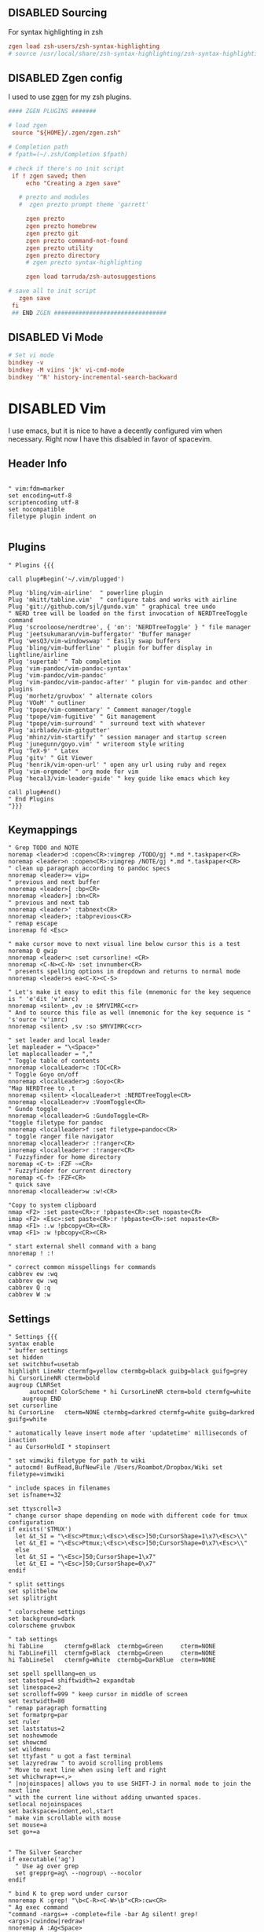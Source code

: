 ** DISABLED Sourcing
For syntax highlighting in zsh
#+BEGIN_SRC conf :tangle no
  zgen load zsh-users/zsh-syntax-highlighting
  # source /usr/local/share/zsh-syntax-highlighting/zsh-syntax-highlighting.zsh
#+END_SRC


** DISABLED Zgen config 
I used to use [[https://github.com/tarjoilija/zgen][zgen]] for my zsh plugins.

#+BEGIN_SRC conf :tangle no
  #### ZGEN PLUGINS #######

  # load zgen
   source "${HOME}/.zgen/zgen.zsh"

  # Completion path
  # fpath=(~/.zsh/Completion $fpath)

  # check if there's no init script
   if ! zgen saved; then
       echo "Creating a zgen save"

     # prezto and modules
     #  zgen prezto prompt theme 'garrett'

       zgen prezto
       zgen prezto homebrew
       zgen prezto git
       zgen prezto command-not-found
       zgen prezto utility
       zgen prezto directory
       # zgen prezto syntax-highlighting

       zgen load tarruda/zsh-autosuggestions

  # save all to init script
     zgen save
   fi
   ## END ZGEN ################################
#+END_SRC


** DISABLED Vi Mode
#+BEGIN_SRC conf :tangle no
  # Set vi mode
  bindkey -v
  bindkey -M viins 'jk' vi-cmd-mode
  bindkey '^R' history-incremental-search-backward
#+END_SRC


* DISABLED Vim
:PROPERTIES:
:header-args: :tangle no
:END:

I use emacs, but it is nice to have a decently configured vim when
necessary. Right now I have this disabled in favor of spacevim.

** Header Info
#+BEGIN_SRC vimrc 

" vim:fdm=marker
set encoding=utf-8
scriptencoding utf-8
set nocompatible
filetype plugin indent on

#+END_SRC

** Plugins
#+BEGIN_SRC vimrc
" Plugins {{{

call plug#begin('~/.vim/plugged')

Plug 'bling/vim-airline'  " powerline plugin
Plug 'mkitt/tabline.vim'  " configure tabs and works with airline
Plug 'git://github.com/sjl/gundo.vim' " graphical tree undo
" NERD tree will be loaded on the first invocation of NERDTreeToggle command
Plug 'scrooloose/nerdtree', { 'on': 'NERDTreeToggle' } " file manager
Plug 'jeetsukumaran/vim-buffergator' "Buffer manager
Plug 'wesQ3/vim-windowswap' " Easily swap buffers
Plug 'bling/vim-bufferline' " plugin for buffer display in lightline/airline
Plug 'supertab' " Tab completion
Plug 'vim-pandoc/vim-pandoc-syntax' 
Plug 'vim-pandoc/vim-pandoc'
Plug 'vim-pandoc/vim-pandoc-after' " plugin for vim-pandoc and other plugins
Plug 'morhetz/gruvbox' " alternate colors
Plug 'VOoM' " outliner
Plug 'tpope/vim-commentary' " Comment manager/toggle
Plug 'tpope/vim-fugitive' " Git management
Plug 'tpope/vim-surround' "  surround text with whatever
Plug 'airblade/vim-gitgutter'
Plug 'mhinz/vim-startify' " session manager and startup screen
Plug 'junegunn/goyo.vim' " writeroom style writing
Plug 'TeX-9' " Latex
Plug 'gitv' " Git Viewer 
Plug 'henrik/vim-open-url' " open any url using ruby and regex
Plug 'vim-orgmode' " org mode for vim
Plug 'hecal3/vim-leader-guide' " key guide like emacs which key

call plug#end()
" End Plugins
"}}}
#+END_SRC

** Keymappings
#+BEGIN_SRC vimrc
" Grep TODO and NOTE
noremap <leader>d :copen<CR>:vimgrep /TODO/gj *.md *.taskpaper<CR>
noremap <leader>n :copen<CR>:vimgrep /NOTE/gj *.md *.taskpaper<CR>
" clean up paragraph according to pandoc specs
nnoremap <leader>= vip=
" previous and next buffer 
nnoremap <leader>[ :bp<CR>
nnoremap <leader>] :bn<CR>
" previous and next tab
nnoremap <leader>' :tabnext<CR>
nnoremap <leader>; :tabprevious<CR>
" remap escape
inoremap fd <Esc>

" make cursor move to next visual line below cursor this is a test 
noremap Q gwip
nnoremap <leader>c :set cursorline! <CR>
nnoremap <C-N><C-N> :set invnumber<CR>
" presents spelling options in dropdown and returns to normal mode
nnoremap <leader>s ea<C-X><C-S>

" Let's make it easy to edit this file (mnemonic for the key sequence is " 'e'dit 'v'imrc)
nnoremap <silent> ,ev :e $MYVIMRC<cr>
" And to source this file as well (mnemonic for the key sequence is " 's'ource 'v'imrc)
nnoremap <silent> ,sv :so $MYVIMRC<cr>

" set leader and local leader
let mapleader = "\<Space>"
let maplocalleader = ","
" Toggle table of contents
nnoremap <localLeader>c :TOC<CR>
" Toggle Goyo on/off
nnoremap <localLeader>g :Goyo<CR>
"Map NERDTree to ,t
nnoremap <silent> <localLeader>t :NERDTreeToggle<CR>
nnoremap <localLeader>v :VoomToggle<CR>
" Gundo toggle
nnoremap <localleader>G :GundoToggle<CR>
"toggle filetype for pandoc
nnoremap <localleader>f :set filetype=pandoc<CR> 
" toggle ranger file navigator
nnoremap <localleader>r :!ranger<CR>
inoremap <localleader>r :!ranger<CR>
" Fuzzyfinder for home directory
noremap <C-t> :FZF ~<CR>
" Fuzzyfinder for current directory
noremap <C-f> :FZF<CR>
" quick save
nnoremap <localleader>w :w!<CR>

"Copy to system clipboard
nmap <F2> :set paste<CR>:r !pbpaste<CR>:set nopaste<CR>
imap <F2> <Esc>:set paste<CR>:r !pbpaste<CR>:set nopaste<CR>
nmap <F1> :.w !pbcopy<CR><CR>
vmap <F1> :w !pbcopy<CR><CR>

" start external shell command with a bang
nnoremap ! :!

" correct common misspellings for commands
cabbrev ew :wq
cabbrev qw :wq 
cabbrev Q :q
cabbrev W :w 
#+END_SRC

** Settings
#+BEGIN_SRC vimrc
" Settings {{{
syntax enable
" buffer settings
set hidden
set switchbuf=usetab
highlight LineNr ctermfg=yellow ctermbg=black guibg=black guifg=grey
hi CursorLineNR cterm=bold
augroup CLNRSet
      autocmd! ColorScheme * hi CursorLineNR cterm=bold ctermfg=white
    augroup END
set cursorline
hi CursorLine   cterm=NONE ctermbg=darkred ctermfg=white guibg=darkred guifg=white

" automatically leave insert mode after 'updatetime' milliseconds of inaction
" au CursorHoldI * stopinsert

" set vimwiki filetype for path to wiki
" autocmd! BufRead,BufNewFile /Users/Roambot/Dropbox/Wiki set filetype=vimwiki

" include spaces in filenames
set isfname+=32

set ttyscroll=3
" change cursor shape depending on mode with different code for tmux configuration
if exists('$TMUX')
  let &t_SI = "\<Esc>Ptmux;\<Esc>\<Esc>]50;CursorShape=1\x7\<Esc>\\"
  let &t_EI = "\<Esc>Ptmux;\<Esc>\<Esc>]50;CursorShape=0\x7\<Esc>\\"
  else
  let &t_SI = "\<Esc>]50;CursorShape=1\x7"
  let &t_EI = "\<Esc>]50;CursorShape=0\x7"
endif

" split settings
set splitbelow
set splitright

" colorscheme settings
set background=dark
colorscheme gruvbox

" tab settings
hi TabLine      ctermfg=Black  ctermbg=Green     cterm=NONE
hi TabLineFill  ctermfg=Black  ctermbg=Green     cterm=NONE
hi TabLineSel   ctermfg=White  ctermbg=DarkBlue  cterm=NONE

set spell spelllang=en_us
set tabstop=4 shiftwidth=2 expandtab
set linespace=2
set scrolloff=999 " keep cursor in middle of screen
set textwidth=80
" remap paragraph formatting 
set formatprg=par
set ruler
set laststatus=2
set noshowmode
set showcmd
set wildmenu
set ttyfast " u got a fast terminal
set lazyredraw " to avoid scrolling problems
" Move to next line when using left and right
set whichwrap+=<,>
" |nojoinspaces| allows you to use SHIFT-J in normal mode to join the next line 
" with the current line without adding unwanted spaces.
setlocal nojoinspaces
set backspace=indent,eol,start
" make vim scrollable with mouse
set mouse=a
set go+=a


" The Silver Searcher
if executable('ag')
  " Use ag over grep
  set grepprg=ag\ --nogroup\ --nocolor
endif

" bind K to grep word under cursor
nnoremap K :grep! "\b<C-R><C-W>\b"<CR>:cw<CR>
" Ag exec command
"command -nargs=+ -complete=file -bar Ag silent! grep! <args>|cwindow|redraw!
nnoremap A :Ag<Space>

#+END_SRC

** Functions
#+BEGIN_SRC vimrc
" Functions {{{
"Reveal file in finder using :Reveal
function! s:RevealInFinder()
  if filereadable(expand("%"))
    let l:command = "open -R %"
  elseif getftype(expand("%:p:h")) == "dir"
    let l:command = "open %:p:h"
  else
    let l:command = "open ."
  endif
  execute ":silent! !" . l:command
  redraw!
endfunction
command! Reveal call <SID>RevealInFinder()

" }}}

#+END_SRC

** Startify
#+BEGIN_SRC vimrc
  " Startify Settings {{{

      " au! autocmd User Startified setlocal cursorline

      let g:startify_enable_special         = 0
      let g:startify_files_number           = 8
      let g:startify_relative_path          = 0
      let g:startify_change_to_dir          = 1
      let g:startify_session_autoload       = 1
      let g:startify_session_persistence    = 1
      let g:startify_session_delete_buffers = 1

      let g:startify_list_order = [
        \ ['   Most recently used:'],
        \ 'files',
        \ ['   Recently used within this dir:'],
        \ 'dir',
        \ ['   Sessions:'],
        \ 'sessions',
        \ ['   Bookmarks:'],
        \ 'bookmarks',
        \ ]

      let g:startify_skiplist = [
                  \ 'COMMIT_EDITMSG',
                  \ $VIMRUNTIME .'/doc',
                  \ 'bundle/.*/doc',
                  \ '\.vimgolf',
                  \ ]

      let g:startify_bookmarks = [
                  \ '~/.vimrc',
                  \ '~/Dropbox/Work/Teaching',
                  \ '~/Dropbox/Work/Projects',
                  \ ]

      let g:startify_custom_header =
            \ map(split(system('fortune | cowsay'), '\n'), '"   ". v:val') + ['','']

      let g:startify_custom_footer =
            \ ['', "Aus so krummem Holze, als woraus der Mensch gemacht ist, kann nichts ganz Gerades gezimmert werden (8:23)", '']


      hi StartifyBracket ctermfg=240
      hi StartifyFile    ctermfg=147
      hi StartifyFooter  ctermfg=240
      hi StartifyHeader  ctermfg=114
      hi StartifyNumber  ctermfg=215
      hi StartifyPath    ctermfg=245
      hi StartifySlash   ctermfg=240
      hi StartifySpecial ctermfg=240

  " }}}

#+END_SRC
** Voom Settings
#+BEGIN_SRC vimrc
" Voom Settings {{{

let g:voom_tree_width = 50
let g:voom_ft_modes = {'pandoc': 'markdown', 'markdown': 'markdown', 'tex': 'latex'}
let g:voom_default_mode = 'pandoc'

" }}}
#+END_SRC

** Airline settings
#+BEGIN_SRC vimrc
" AIRLINE SETTINGS {{{

  let g:airline_powerline_fonts=1 
  let g:airline_theme = 'gruvbox'
  " let g:airline_left_sep=''
  " let g:airline_right_sep=''
  " let g:airline_right_sep = '◀'
  " let g:airline_left_sep = '▶'
" enable/disable detection of whitespace errors. >
  let g:airline#extensions#whitespace#enabled = 0
" enable/disable tmuxline integration >
  let g:airline#extensions#tmuxline#enabled = 1
" enable/disable bufferline integration >
  let g:airline#extensions#bufferline#enabled = 0
  let g:bufferline_echo = 1
" enable buffers in tabs
  let g:airline#extensions#tabline#enabled = 1
" Tabline separators
  " let g:airline#extensions#tabline#left_sep = '|'
  " let g:airline#extensions#tabline#left_alt_sep = '|'
  " let g:airline#extensions#tabline#left_sep = '▶'
  " let g:airline#extensions#tabline#left_alt_sep = '>'
" display tab number in tab
  let g:airline#extensions#tabline#tab_nr_type = 1 " tab number
" go to tab number with <leader>number
  let g:airline#extensions#tabline#buffer_idx_mode = 1
  nmap <leader>1 <Plug>AirlineSelectTab1
  nmap <leader>2 <Plug>AirlineSelectTab2
  nmap <leader>3 <Plug>AirlineSelectTab3
  nmap <leader>4 <Plug>AirlineSelectTab4
  nmap <leader>5 <Plug>AirlineSelectTab5
  nmap <leader>6 <Plug>AirlineSelectTab6
  nmap <leader>7 <Plug>AirlineSelectTab7
  nmap <leader>8 <Plug>AirlineSelectTab8
  nmap <leader>9 <Plug>AirlineSelectTab9
" display only filename in tabs
let g:airline#extensions#tabline#fnamemod = ':t'

" display time
function! AirlineInit()
"  let g:airline_section_y = airline#section#create(['ffenc', '%{strftime("%H:%M")}'])
   let g:airline_section_y = airline#section#create(['%{strftime("%a  %b %d  %X")}'])
endfunction
autocmd VimEnter * call AirlineInit()
"""""""""""""""""""""""""""""""""""
  " let g:airline_theme = 'base16'
  " let g:airline_theme = 'solarized'
  " let g:airline_theme = 'hybridline'
  " let g:airline_theme = 'bubblegum'

" if has('gui_macvim') 
"   let g:airline_right_sep = '◀'
"   let g:airline_left_sep = '▶'
" else
"  let g:airline_powerline_fonts=1 
" endif 

" " Tweak of solarized colors
" let g:airline_theme_patch_func = 'AirLineBlaenkTheme'
" " 0,1: gfg, gbg; 2,3: tfg, tbg; 4: styles
" function! AirLineBlaenkTheme(palette)
"   if g:airline_theme == 'solarized'
"     let magenta = ['#ffffff', '#d33682', 255, 125, '']
"     let blue = ['#ffffff', '#268bd2', 255, 33, '']
"     let green = ['#ffffff', '#859900', 255, 64, '']
"     let red = ['#ffffff', '#dc322f', 255, 160, '']
"     let orange = ['#ffffff', '#cb4b16', 255, 166, '']
"     let cyan = ['#ffffff', '#2aa198', 255, 37, '']
"     let modes = {
"       \ 'normal': blue,
"       \ 'insert': cyan,
"       \ 'replace': magenta,
"       \ 'visual': orange
"       \}
"     let a:palette.replace = copy(a:palette.insert)
"     let a:palette.replace_modified = a:palette.insert_modified
"     for key in keys(modes)
"       let a:palette[key].airline_a = modes[key]
"       let a:palette[key].airline_z = modes[key]
"     endfor
"   endif
" endfunction


" symbol dictionary
" if !exists('g:airline_symbols')
"   let g:airline_symbols = {}
" endif

" " unicode symbols

"    let g:airline_left_sep = '»'
"    let g:airline_left_sep = '▶'
"    let g:airline_right_sep = '«'
"    let g:airline_right_sep = '◀'
"    let g:airline_symbols.linenr = '␊'
"    let g:airline_symbols.linenr = '␤'
"    let g:airline_symbols.linenr = '¶'
"    let g:airline_symbols.branch = '⎇'
"    let g:airline_symbols.paste = 'ρ'
"    let g:airline_symbols.paste = 'Þ'
"    let g:airline_symbols.paste = '∥'
"    let g:airline_symbols.whitespace = 'Ξ'
"

 " " powerline symbols
 "  let g:airline_left_sep = ''
 "  let g:airline_left_alt_sep = ''
 "  let g:airline_right_sep = ''
 "  let g:airline_right_alt_sep = ''
 "  let g:airline_symbols.branch = ''
 "  let g:airline_symbols.readonly = ''
 "  let g:airline_symbols.linenr = ''




" }}}


#+END_SRC


* Miscellaneous 
** Ansiweather

#+BEGIN_SRC conf :tangle ~/.ansiweatherrc
api_key:d0dfeea1f7a83406288ec55700b36f3d 
location:Providence,RI
fetch_cmd:ftp -V -o -
geo_api_url:www.telize.com/geoip
geo_api_proto:http
units:imperial
daylight:true
#+END_SRC

